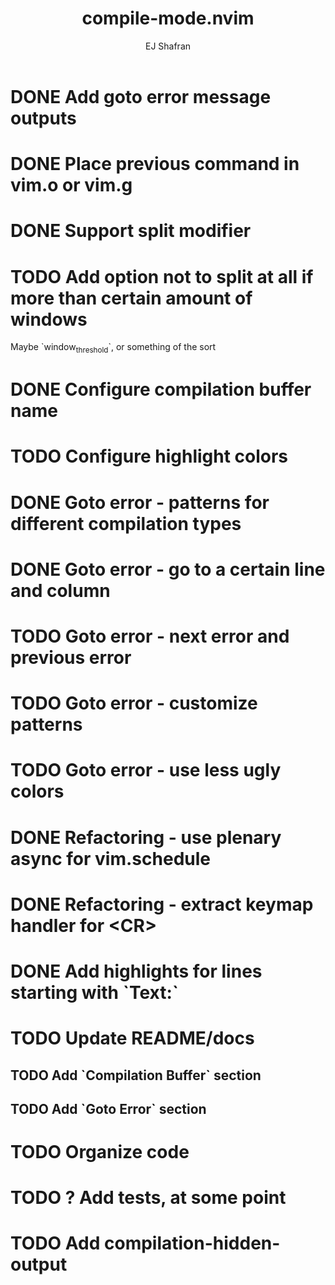 #+title: compile-mode.nvim
#+author: EJ Shafran

* DONE Add goto error message outputs
  CLOSED: [2023-10-29 Sun 01:30]
* DONE Place previous command in vim.o or vim.g
  CLOSED: [2023-10-29 Sun 01:36]
* DONE Support split modifier
  CLOSED: [2023-10-29 Sun 01:42]
* TODO Add option not to split at all if more than certain amount of windows
  Maybe `window_threshold`, or something of the sort
* DONE Configure compilation buffer name
  CLOSED: [2023-10-29 Sun 01:48]
* TODO Configure highlight colors
* DONE Goto error - patterns for different compilation types
  CLOSED: [2023-11-03 Fri 21:08]
* DONE Goto error - go to a certain line and column
  CLOSED: [2023-11-03 Fri 21:08]
* TODO Goto error - next error and previous error
* TODO Goto error - customize patterns
* TODO Goto error - use less ugly colors
* DONE Refactoring - use plenary async for vim.schedule
  CLOSED: [2023-10-29 Sun 01:49]
* DONE Refactoring - extract keymap handler for <CR>
  CLOSED: [2023-10-29 Sun 01:49]
* DONE Add highlights for lines starting with `Text:`
  CLOSED: [2023-10-17 Tue 03:13]
* TODO Update README/docs
** TODO Add `Compilation Buffer` section
** TODO Add `Goto Error` section
* TODO Organize code
* TODO ? Add tests, at some point
* TODO Add compilation-hidden-output

